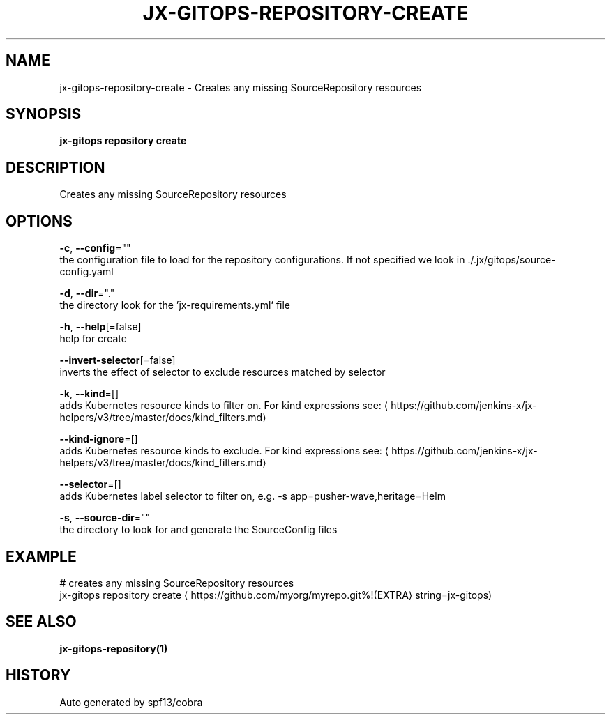 .TH "JX-GITOPS\-REPOSITORY\-CREATE" "1" "" "Auto generated by spf13/cobra" "" 
.nh
.ad l


.SH NAME
.PP
jx\-gitops\-repository\-create \- Creates any missing SourceRepository resources


.SH SYNOPSIS
.PP
\fBjx\-gitops repository create\fP


.SH DESCRIPTION
.PP
Creates any missing SourceRepository resources


.SH OPTIONS
.PP
\fB\-c\fP, \fB\-\-config\fP=""
    the configuration file to load for the repository configurations. If not specified we look in ./.jx/gitops/source\-config.yaml

.PP
\fB\-d\fP, \fB\-\-dir\fP="."
    the directory look for the 'jx\-requirements.yml` file

.PP
\fB\-h\fP, \fB\-\-help\fP[=false]
    help for create

.PP
\fB\-\-invert\-selector\fP[=false]
    inverts the effect of selector to exclude resources matched by selector

.PP
\fB\-k\fP, \fB\-\-kind\fP=[]
    adds Kubernetes resource kinds to filter on. For kind expressions see: 
\[la]https://github.com/jenkins-x/jx-helpers/v3/tree/master/docs/kind_filters.md\[ra]

.PP
\fB\-\-kind\-ignore\fP=[]
    adds Kubernetes resource kinds to exclude. For kind expressions see: 
\[la]https://github.com/jenkins-x/jx-helpers/v3/tree/master/docs/kind_filters.md\[ra]

.PP
\fB\-\-selector\fP=[]
    adds Kubernetes label selector to filter on, e.g. \-s app=pusher\-wave,heritage=Helm

.PP
\fB\-s\fP, \fB\-\-source\-dir\fP=""
    the directory to look for and generate the SourceConfig files


.SH EXAMPLE
.PP
# creates any missing SourceRepository resources
  jx\-gitops repository create 
\[la]https://github.com/myorg/myrepo.git%!(EXTRA\[ra] string=jx\-gitops)


.SH SEE ALSO
.PP
\fBjx\-gitops\-repository(1)\fP


.SH HISTORY
.PP
Auto generated by spf13/cobra
